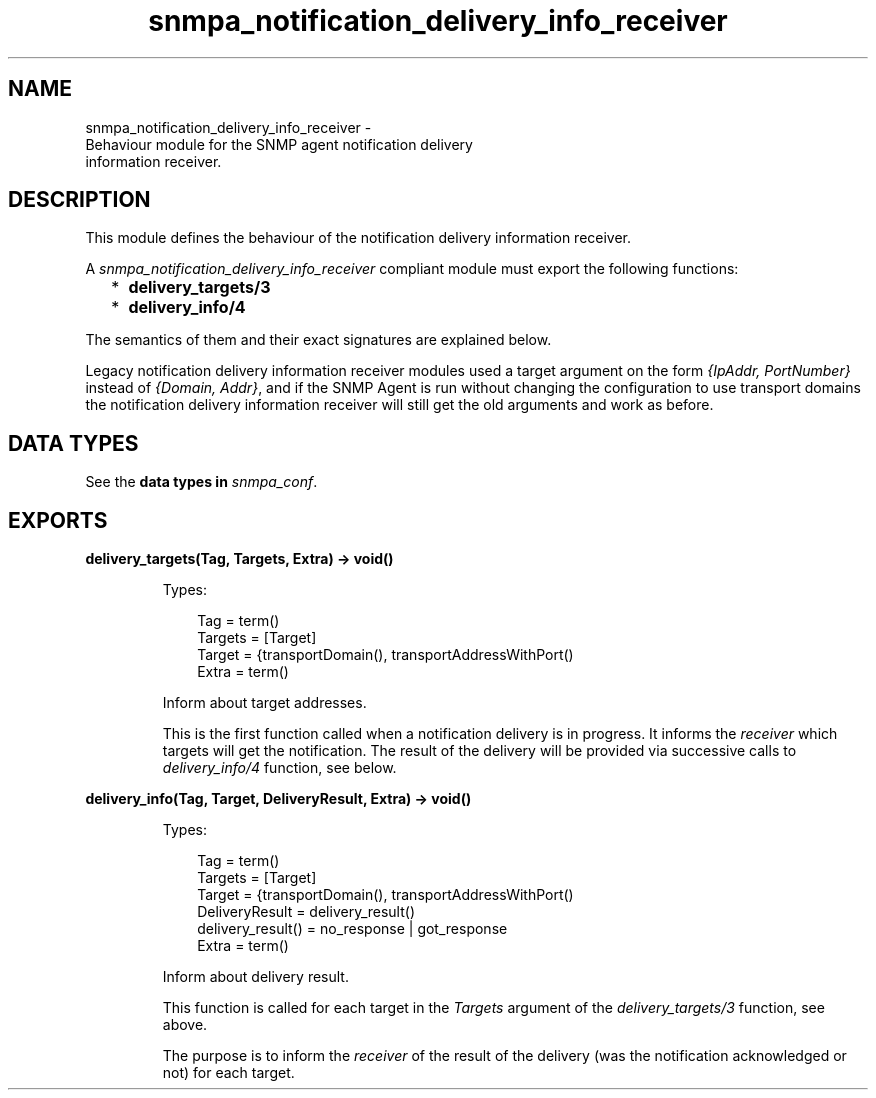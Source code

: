 .TH snmpa_notification_delivery_info_receiver 3 "snmp 5.1.2" "Ericsson AB" "Erlang Module Definition"
.SH NAME
snmpa_notification_delivery_info_receiver \- 
    Behaviour module for the SNMP agent notification delivery 
    information receiver.
  
.SH DESCRIPTION
.LP
This module defines the behaviour of the notification delivery information receiver\&.
.LP
A \fIsnmpa_notification_delivery_info_receiver\fR\& compliant module must export the following functions:
.RS 2
.TP 2
*
\fBdelivery_targets/3\fR\&
.LP
.TP 2
*
\fBdelivery_info/4\fR\&
.LP
.RE

.LP
The semantics of them and their exact signatures are explained below\&.
.LP
Legacy notification delivery information receiver modules used a target argument on the form \fI{IpAddr, PortNumber}\fR\& instead of \fI{Domain, Addr}\fR\&, and if the SNMP Agent is run without changing the configuration to use transport domains the notification delivery information receiver will still get the old arguments and work as before\&.
.SH "DATA TYPES"

.LP
See the \fB data types in \fIsnmpa_conf\fR\&\fR\&\&.
.SH EXPORTS
.LP
.B
delivery_targets(Tag, Targets, Extra) -> void()
.br
.RS
.LP
Types:

.RS 3
Tag = term()
.br
Targets = [Target]
.br
Target = {transportDomain(), transportAddressWithPort()
.br
Extra = term()
.br
.RE
.RE
.RS
.LP
Inform about target addresses\&.
.LP
This is the first function called when a notification delivery is in progress\&. It informs the \fIreceiver\fR\& which targets will get the notification\&. The result of the delivery will be provided via successive calls to \fIdelivery_info/4\fR\& function, see below\&.
.RE
.LP
.B
delivery_info(Tag, Target, DeliveryResult, Extra) -> void()
.br
.RS
.LP
Types:

.RS 3
Tag = term()
.br
Targets = [Target]
.br
Target = {transportDomain(), transportAddressWithPort()
.br
DeliveryResult = delivery_result()
.br
delivery_result() = no_response | got_response
.br
Extra = term()
.br
.RE
.RE
.RS
.LP
Inform about delivery result\&.
.LP
This function is called for each target in the \fITargets\fR\& argument of the \fIdelivery_targets/3\fR\& function, see above\&.
.LP
The purpose is to inform the \fIreceiver\fR\& of the result of the delivery (was the notification acknowledged or not) for each target\&.
.RE